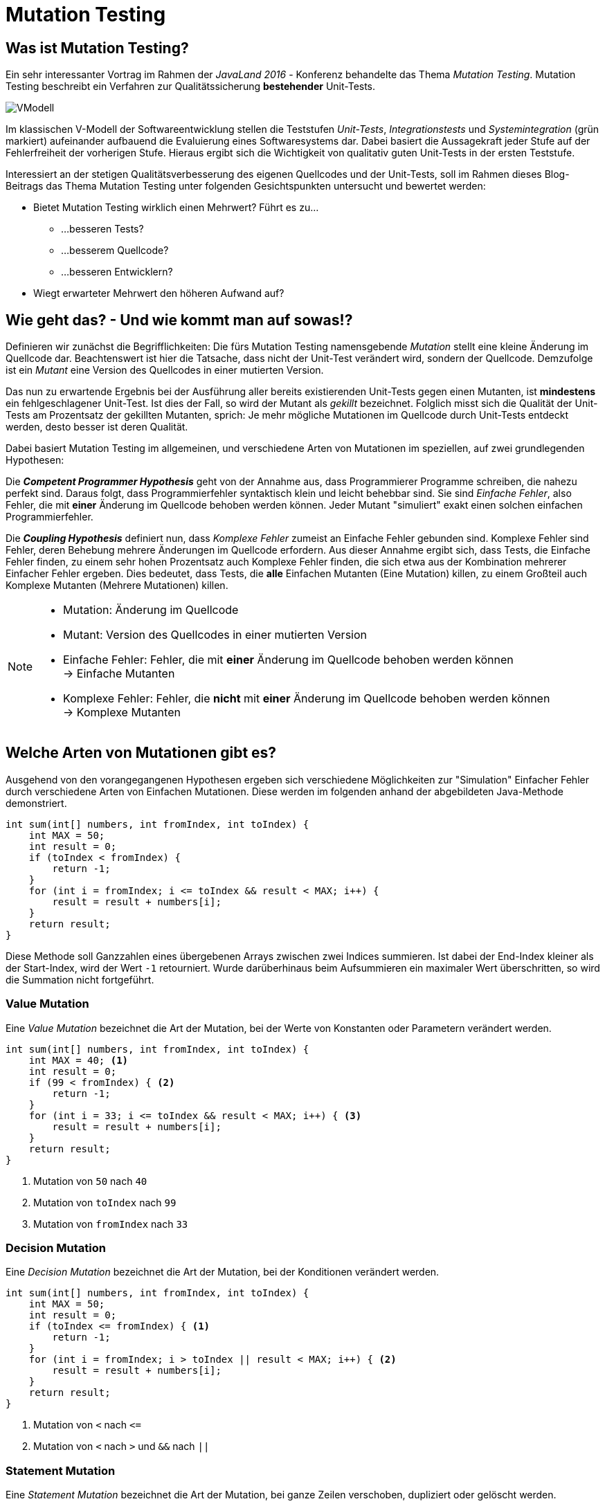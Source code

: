 # Mutation Testing

## Was ist Mutation Testing?

Ein sehr interessanter Vortrag im Rahmen der _JavaLand 2016_ - Konferenz behandelte das Thema _Mutation Testing_. Mutation Testing beschreibt ein Verfahren zur Qualitätssicherung *bestehender* Unit-Tests. 

image::images/VModell.svg[scaledwidth="100%"]

Im klassischen V-Modell der Softwareentwicklung stellen die Teststufen _Unit-Tests_, _Integrationstests_ und _Systemintegration_ (grün markiert) aufeinander aufbauend die Evaluierung eines Softwaresystems dar. Dabei basiert die Aussagekraft jeder Stufe auf der Fehlerfreiheit der vorherigen Stufe. Hieraus ergibt sich die Wichtigkeit von qualitativ guten Unit-Tests in der ersten Teststufe.

Interessiert an der stetigen Qualitätsverbesserung des eigenen Quellcodes und der Unit-Tests, soll im Rahmen dieses Blog-Beitrags das Thema Mutation Testing unter folgenden Gesichtspunkten untersucht und bewertet werden:

* Bietet Mutation Testing wirklich einen Mehrwert? Führt es zu...
** ...besseren Tests?
** ...besserem Quellcode?
** ...besseren Entwicklern?
* Wiegt erwarteter Mehrwert den höheren Aufwand auf?



 

## Wie geht das? - Und wie kommt man auf sowas!?

Definieren wir zunächst die Begrifflichkeiten: Die fürs Mutation Testing namensgebende _Mutation_ stellt eine kleine Änderung im Quellcode dar. Beachtenswert ist hier die Tatsache, dass nicht der Unit-Test verändert wird, sondern der Quellcode. Demzufolge ist ein _Mutant_ eine Version des Quellcodes in einer mutierten Version.

Das nun zu erwartende Ergebnis bei der Ausführung aller bereits existierenden Unit-Tests gegen einen Mutanten, ist *mindestens* ein fehlgeschlagener Unit-Test. Ist dies der Fall, so wird der Mutant als _gekillt_ bezeichnet. Folglich misst sich die Qualität der Unit-Tests am Prozentsatz der gekillten Mutanten, sprich: Je mehr mögliche Mutationen im Quellcode durch Unit-Tests entdeckt werden, desto besser ist deren Qualität.


Dabei basiert Mutation Testing im allgemeinen, und verschiedene Arten von Mutationen im speziellen, auf zwei grundlegenden Hypothesen:

Die *_Competent Programmer Hypothesis_* geht von der Annahme aus, dass Programmierer Programme schreiben, die nahezu perfekt sind. Daraus folgt, dass Programmierfehler syntaktisch klein und leicht behebbar sind. Sie sind _Einfache Fehler_, also Fehler, die mit *einer* Änderung im Quellcode behoben werden können. Jeder Mutant "simuliert" exakt einen solchen einfachen Programmierfehler.

Die *_Coupling Hypothesis_* definiert nun, dass _Komplexe Fehler_ zumeist an Einfache Fehler gebunden sind. Komplexe Fehler sind Fehler, deren Behebung mehrere Änderungen im Quellcode erfordern. Aus dieser Annahme ergibt sich, dass Tests, die Einfache Fehler finden, zu einem sehr hohen Prozentsatz auch Komplexe Fehler finden, die sich etwa aus der Kombination mehrerer Einfacher Fehler ergeben. Dies bedeutet, dass Tests, die *alle* Einfachen Mutanten (Eine Mutation) killen, zu einem Großteil auch Komplexe Mutanten (Mehrere Mutationen) killen.

[NOTE]
====
* Mutation: Änderung im Quellcode
* Mutant: Version des Quellcodes in einer mutierten Version
* Einfache Fehler: Fehler, die mit *einer* Änderung im Quellcode behoben werden können +
-> Einfache Mutanten
* Komplexe Fehler: Fehler, die *nicht* mit *einer* Änderung im Quellcode behoben werden können +
-> Komplexe Mutanten
====




					
## Welche Arten von Mutationen gibt es?

Ausgehend von den vorangegangenen Hypothesen ergeben sich verschiedene Möglichkeiten zur "Simulation" Einfacher Fehler durch verschiedene Arten von Einfachen Mutationen. Diese werden im folgenden anhand der abgebildeten Java-Methode demonstriert.

[source,java]
----
int sum(int[] numbers, int fromIndex, int toIndex) {
    int MAX = 50;
    int result = 0;
    if (toIndex < fromIndex) {
        return -1;
    }
    for (int i = fromIndex; i <= toIndex && result < MAX; i++) {
        result = result + numbers[i];
    }
    return result;
}
----

Diese Methode soll Ganzzahlen eines übergebenen Arrays zwischen zwei Indices summieren. Ist dabei der End-Index kleiner als der Start-Index, wird der Wert `-1` retourniert. Wurde darüberhinaus beim Aufsummieren ein maximaler Wert überschritten, so wird die Summation nicht fortgeführt.

### Value Mutation

Eine _Value Mutation_ bezeichnet die Art der Mutation, bei der Werte von Konstanten oder Parametern verändert werden.

[source,java]
----
int sum(int[] numbers, int fromIndex, int toIndex) {
    int MAX = 40; <1>
    int result = 0;
    if (99 < fromIndex) { <2>
    	return -1;
    }
    for (int i = 33; i <= toIndex && result < MAX; i++) { <3>
    	result = result + numbers[i];
    }
    return result;
}
----
<1> Mutation von `50` nach `40`
<2> Mutation von `toIndex` nach `99`
<3> Mutation von `fromIndex` nach `33`

### Decision Mutation

Eine _Decision Mutation_ bezeichnet die Art der Mutation, bei der Konditionen verändert werden.

[source,java]
----
int sum(int[] numbers, int fromIndex, int toIndex) {
    int MAX = 50;
    int result = 0;
    if (toIndex <= fromIndex) { <1>
    	return -1;
    }
    for (int i = fromIndex; i > toIndex || result < MAX; i++) { <2>
    	result = result + numbers[i];
    }
    return result;
}
----
<1> Mutation von `<` nach `\<=`
<2> Mutation von `<` nach `>` und `&&` nach `||`



### Statement Mutation

Eine _Statement Mutation_ bezeichnet die Art der Mutation, bei ganze Zeilen verschoben, dupliziert oder gelöscht werden.

[source,java]
----
int sum(int[] numbers, int fromIndex, int toIndex) {
    int MAX = 50;
    int result = 0;
    if (toIndex < fromIndex) {
    	<1>
    }
    for (int i = fromIndex; i <= toIndex && result < MAX; i++) {
        result = result + numbers[i];
        result = result + numbers[i]; <2>
    }
    return result;
}
----
<1> Löschen der Zeile
<2> Duplizieren der Zeile


[NOTE]
====
* Value Mutation: Werte von Konstanten oder Parametern werden verändert
* Decision Mutation: Konditionen verändert werden
* Statement Mutation: Ganze Zeilen werden verschoben, dupliziert oder gelöscht
====





## Genug Theorie! Wie sieht das in der Praxis aus!?

Um die Anwendbarkeit im Entwickler-Alltag festzustellen und eine Grundlage für die Bewertung unter eingangs erwähnten Gesichtspunkten zu schaffen, soll an dieser Stelle obige Java-Methode durch Unit-Tests getestet und anschließend deren Qualität mittels Mutation Testing ermittelt werden.

Zur Anwendung für ein Praxisbeispiel kommt hierbei das quelloffene Mutation-Testing-Framework _Pitest_ <<pitest>>. Dabei steht Pitest, das sich als Addition zu JUnit versteht, unter anderem in Versionen zur Verwendung in Maven, Ant, Gradle und über die Kommandozeile bereit.

### Ablauf

Das folgende Diagramm zeigt den Ablauf der Qualitätssicherung von Unit-Testfällen bei der Verwendung von Pitest. Dabei sind alle Aktivitäten, die das Framework übernimmt, [blue]*blau* markiert, während alle Aktivitäten, die der Benutzer selbst erledigen muss, [red]*rot* markiert.

image::images/HowItWorks.svg[scaledwidth="100%"]

Zunächst ermittelt das Framework alle möglichen Mutanten, was je nach Umfang und Komplexität des Quellcodes eine erhebliche Zahl sein kann. Da viele Mutanten jedoch äquvalent zueinander sind (= _symmetrisch_), kann deren Zahl durch Eliminierung deutlich verringert werden. Hierbei arbeitet Pitest auf Ebene des Java-Bytecodes. Anschließend werden alle JUnit-Testfälle ausgeführt, wobei die Anzahl der gekillten Mutanten und die allgemeine Line-Coverage festgestellt und in einem Report im HTML-Format dokumentiert wird. Es liegt nun am Benutzer, diesen Report auszuwerten und zu entscheiden, ob die ermittelte Testfall-Qualität den Ansprüchen genügt, oder ob Tests angepasst oder gar neue Tests hinzugefügt werden sollen, bis die gewünschte Qualität erreicht ist.

### Ein Beispiel - Iteration 1: Der erste Durchlauf

Nachfolgend finden sich drei JUnit-Testmethoden, die zuvor erwähnte `sum`-Methode testen. Dabei werden alle fachlich möglichen Fälle getestet und eine Line-Coverage von 100% erreicht.

Hinweis: Das Beispiel ist als lauffähiges Projekt auf <<github>> zu finden.

[source,java]
----
@Test
public void testSum() {
    // Prepare
    int[] numbers = { 1, 1, 1, 2, 2, 2, 1, 1, 1 };
    int fromIndex = 3;
    int toIndex = 6;
    int expectedResult = 7;
    Calculator sut = new Calculator();
    // Act
    int result = sut.sum(numbers, fromIndex, toIndex);
    // Verify
    Assert.assertEquals(expectedResult, result);
}

@Test
public void testSumWithToIndexBiggerThanFromIndex() {
    // Prepare
    int[] numbers = { 1, 1, 1, 2, 2, 2, 1, 1, 1 };
    int fromIndex = 6;
    int toIndex = 3;
    int expectedResult = -1;
    Calculator sut = new Calculator();
    // Act
    int result = sut.sum(numbers, fromIndex, toIndex);
    // Verify
    Assert.assertEquals(expectedResult, result);
}

@Test
public void testSumWithMaximumReached() {
    // Prepare
    int[] numbers = { 1, 1, 1, 40, 20, 2, 1, 1, 1 };
    int fromIndex = 3;
    int toIndex = 6;
    int expectedResult = 60;
    Calculator sut = new Calculator();
    // Act
    int result = sut.sum(numbers, fromIndex, toIndex);
    // Verify
    Assert.assertEquals(expectedResult, result);
}
----

Diese JUnit-Tests werden nun über das von Pitest angebotene Maven-Plugin ausgeführt. Die entsprechende Konfiguration der `pom.xml`-Datei sieht dabei wie folgt aus:

[source, xml]
----
<build>
	<plugins>
		<plugin>
			<groupId>org.pitest</groupId>
			<artifactId>pitest-maven</artifactId>
			<version>1.1.9</version>
			<configuration>
				<targetClasses>
					<param>de.ndesign.blog.mutationtesting*</param> <1>
				</targetClasses>
				<targetTests>
					<param>de.ndesign.blog.mutationtesting.test*</param> <2>
				</targetTests>
			</configuration>
		</plugin> 
	</plugins>
</build>
----
<1> Alle Klassen, für die zuerst Mutanten bestimmt werden und anschließend ermittelt wird, wie viele dieser Mutanten durch die angegebenen JUnit-Tests gekillt worden sind.
<2> Alle Klassen mit JUnit-Tests, die ausgeführt werden sollen.

Die Ausführung des Maven-Goals `org.pitest:pitest-maven:mutationCoverage` liefert anschließend einen Pitest-Report unter `target/pit-reports/YYYYMMDD/index.html`, dessen Startseite in der folgenden Abbildung dargestellt wird.

image::images/PitestReport.png[]

Diese Startseite liefert eine Zusammenfassung der Testergebnisse und zeigt die erreichte Line-Coverage und die Zahl der gekillten Mutanten (Mutation Coverage). Folgt man dem Link zur detaillierten Ansicht eines Java-Packages findet man sich in nachfolgender Ansicht wieder.

image::images/PitestReportMutations.png[]

Hier erkennt man eine "detaillierte" Übersicht über die getesteten Klassen, Testklassen und eine Auswertung der durch die Testklassen gekillten Mutationen. So wurden für zuvor vorgestellte Methode `sum` zehn verschiedene Möglichkeiten zur Mutation ermittelt. Deren Ausführung zeigt, dass hiervon lediglich acht Mutationen durch die entworfenen Tests gekillt wurden.

### Ein Beispiel - Iteration 2: Anpassen der Tests

Hat man nun den Anspruch alle Mutanten zu killen und die bestmögliche Qualität an Tests zu erreichen, müssen nun Änderungen oder gar Ergänzungen an den bestehenden Testfällen vorgenommen werden. Hierzu werden zwei Tests ergänzt, die die beiden "lebenden" Mutanten killen.

[source,java]
----
@Test
public void testSumFromIndexEqualsToIndex() {
    // Prepare
    int[] numbers = { 1, 1, 1, 2, 2, 2, 1, 1, 1 };
    int fromIndex = 3; 
    int toIndex = 3; <1>
    int expectedResult = 2;
    Calculator sut = new Calculator();
    // Act
    int result = sut.sum(numbers, fromIndex, toIndex);
    // Verify
    Assert.assertEquals(expectedResult, result);
}

@Test
public void testSumWithMaximumEquallyReached() {
    // Prepare
    int[] numbers = { 1, 1, 1, 40, 10, 2, 1, 1, 1 }; <2>
    int fromIndex = 3;
    int toIndex = 6;
    int expectedResult = 50;
    Calculator sut = new Calculator();
    // Act
    int result = sut.sum(numbers, fromIndex, toIndex);
    // Verify
    Assert.assertEquals(expectedResult, result);
}
----
<1> `fromIndex` identisch mit `toIndex`
<2> `MAX` wird *genau* erreicht

### Ein Beispiel - Iteration 3: Fertig?

Ein weiterer Durchlauf zeigt, dass nun alle Mutanten gekillt wurden. Der Pitest-Report liefert eine hundertprozentige Line- und Mutation-Coverage. Der letzte Schritt könnte nun sein, "überflüssige" Tests zu entfernen, sprich Tests, die für eine vollständige Code- und Mutation-Coverage nicht notwentig sind. Hierzu zeigt der Pitest-Report ein Mouse-Hover-Popup beim Überfahren der gekillten Mutationen.

image::images/PitestReportInfo.png[scaledwidth="100%"]

Dies würde im vorliegenden Beispiel etwa bedeuten, dass die ursprünglich entworfenen Tests `testSum` und `testSumWithMaximumReached` überflüssig geworden sind und entfernt werden könnten. Als Ergebnis hat man nun Tests, deren reine Anzahl identisch zur ursprünglichen Anzahl ist, die sich jedoch hinsichtlich ihrer Qualität voneinander unterscheiden.





# Auswertung: Lohnt sich das?!

*Bietet Mutation Testing wirklich einen Mehrwert? Führt es zu...*

* ...besseren Tests? *-> Ja!*
+
Ja, der Einsatz von Mutation Testing führt zu besseren Unit-Tests. Es stellt einen Rahmen zur Einhaltung von testtheoretischen Kriterien (Äquivalenzklassenbildung, Grenzwerttestung, etc.) dar und ist ein gutes Kontrollwerkzeug mit einem sehr simplen Bewertungkriterium ("Prozentsatz gekillter Mutanten").

* ...besserem Quellcode? *-> Nein!*
+
Nein, der Einsatz von Mutation Testing führt nicht zu besserem Quellcode. Dies war jedoch auch nicht zu erwarten, da Mutation Testing bereits in seinem Entwurf lediglich ein Mittel zur Qualitätssicherung von Unit-Tests darstellen kann. *Aber:* Qualitativ bessere Tests führen natürlich zu fehlerfreierem Quellcode!

* ...besseren Entwicklern? *-> Ja!*
+
Ja, der Einsatz von Mutation Testing führt zu besseren Entwicklern, denn: "Aus Fehlern lernt man!". Das wiederkehrende _vor-Augen-führen_ der Qualität seiner Unit-Tests und das hinweisen auf nicht-gekillte Mutanten führt dazu, dass sich Entwickler mehr Gedanken um die Anzahl, den Umfang, den Aufbau und den Inhalt ihrer zu implementierenden Unit-Tests machen. Dies führt mit der Zeit zu besseren Entwicklern, die auch ohne den Einsatz von Mutation-Testing-Kontrollwerkzeugen bessere Unit-Tests schreiben würden.

*Unerwarteter Mehrwert!*

Zusätzlich bildet sich bei Betrachtung des Mutation Testings jedoch ein unerwarteter Mehrwert heraus. Der eigentliche Mehrwert bei der Verwendung von Mutation Testing kommt erst mit fortschreitender Projektdauer zum Tragen, nämlich dann, wenn die ständige Weiterentwicklung (= _Refactoring_) von Code zu Fehlern führt, die exakt den durch unterschiedliche Mutationen abgebildeten Fehlern entsprechen. Mutation Testing kann hier folglich zu Unit-Tests führen, die ebensolche Fehler vermeiden. Darüberhinaus dient es zur Sicherstellung der Qualität der Unit-Tests VOR dem Refactoring, sodass die Wahrscheinlichkeit des identischen Verhaltens im Vergleich zum vorherigen Software-Stand definitiv erhöht werden kann.

*Wiegt erwarteter Mehrwert höheren Aufwand auf? -> Nein!*

Der zu erwartende Mehrwert kann dennoch leider nicht den höheren Aufwand aufwiegen. Mutation Testing ist ein Werkzeug, das ausschließlich in Addition zu einem bestehenden Testing-Framework verwendet werden kann. Per Definition bedeutet "Addition" natürlich auch immer Mehraufwand. Darüberhinaus zeigt das vorgestellte Beispiel mit einer sehr einfachen zu testenden Methode, dass bereits hierfür einige manuelle Iterationen zu durchlaufen sind. Hier fehlt es selbst einem guten Werkzeug wie Pitest an Automatisierung was zum Beispiel das Interpretieren von Reports und daraus resultierenden Vorschlägen zu Anpassungen/Erweiterungen der getesteten Unit-Tests betrifft. Das Fehlen einer solchen Automatisierung fällt dabei mit steigendem Umfang des zu testenden Quellcodes immer mehr ins Gewicht.

*Ergebnis*

Jene fehlende Toolunterstützung stellt den Hauptkritikpunkt dar: Obwohl Pitest das wohl verbreitetste aktiv weiterentwickelte Mutation-Testing-Tool ist, ist dessen Funktionsumfang eingeschränkt. Die Suche nach Alternativen ist darüberhinaus wenig erfolgversprechend. Es exsitieren zwar eine Reihe weiterer Tools, deren Entwicklung sich jedoch, vermutlich nicht grundlos, weitestgehend im Sand verlaufen hat. So stellt Mutation Testing zusammenfassend ein spannendes theoretisches Konzept vor, dessen praktische Verwendbarkeit jedoch nicht gewährleistet werden kann.






	
[[[pitest]]] http://pitest.org/ +
[[[github]]] https://github.com/moetz87/de.ndesign.blog.mutationtesting